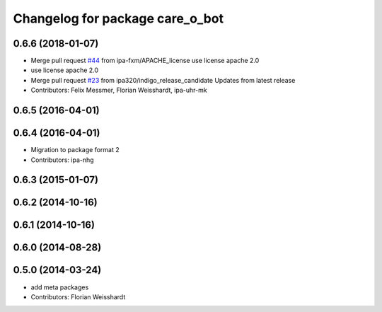 ^^^^^^^^^^^^^^^^^^^^^^^^^^^^^^^^
Changelog for package care_o_bot
^^^^^^^^^^^^^^^^^^^^^^^^^^^^^^^^

0.6.6 (2018-01-07)
------------------
* Merge pull request `#44 <https://github.com/ipa320/care-o-bot/issues/44>`_ from ipa-fxm/APACHE_license
  use license apache 2.0
* use license apache 2.0
* Merge pull request `#23 <https://github.com/ipa320/care-o-bot/issues/23>`_ from ipa320/indigo_release_candidate
  Updates from latest release
* Contributors: Felix Messmer, Florian Weisshardt, ipa-uhr-mk

0.6.5 (2016-04-01)
------------------

0.6.4 (2016-04-01)
------------------
* Migration to package format 2
* Contributors: ipa-nhg

0.6.3 (2015-01-07)
------------------

0.6.2 (2014-10-16)
------------------

0.6.1 (2014-10-16)
------------------

0.6.0 (2014-08-28)
------------------

0.5.0 (2014-03-24)
------------------
* add meta packages
* Contributors: Florian Weisshardt

